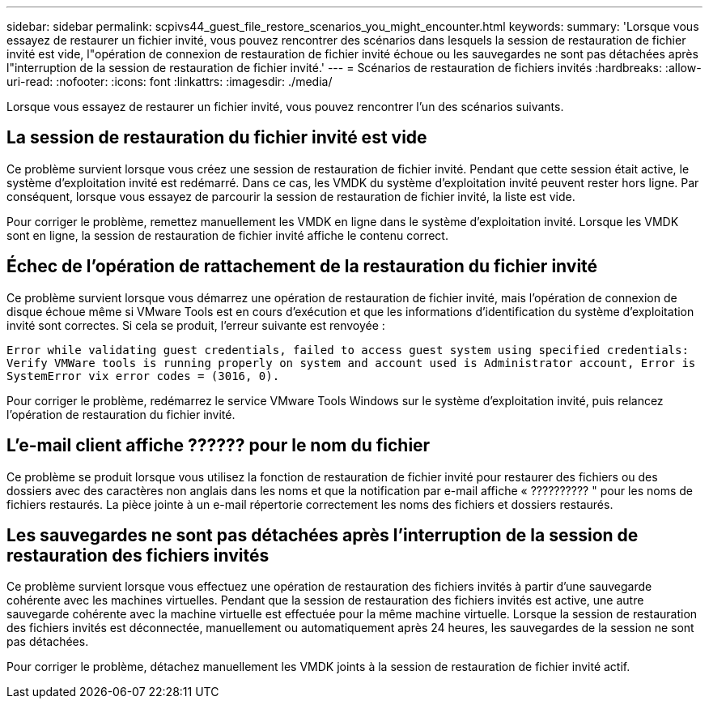 ---
sidebar: sidebar 
permalink: scpivs44_guest_file_restore_scenarios_you_might_encounter.html 
keywords:  
summary: 'Lorsque vous essayez de restaurer un fichier invité, vous pouvez rencontrer des scénarios dans lesquels la session de restauration de fichier invité est vide, l"opération de connexion de restauration de fichier invité échoue ou les sauvegardes ne sont pas détachées après l"interruption de la session de restauration de fichier invité.' 
---
= Scénarios de restauration de fichiers invités
:hardbreaks:
:allow-uri-read: 
:nofooter: 
:icons: font
:linkattrs: 
:imagesdir: ./media/


[role="lead"]
Lorsque vous essayez de restaurer un fichier invité, vous pouvez rencontrer l'un des scénarios suivants.



== La session de restauration du fichier invité est vide

Ce problème survient lorsque vous créez une session de restauration de fichier invité. Pendant que cette session était active, le système d'exploitation invité est redémarré. Dans ce cas, les VMDK du système d'exploitation invité peuvent rester hors ligne. Par conséquent, lorsque vous essayez de parcourir la session de restauration de fichier invité, la liste est vide.

Pour corriger le problème, remettez manuellement les VMDK en ligne dans le système d'exploitation invité. Lorsque les VMDK sont en ligne, la session de restauration de fichier invité affiche le contenu correct.



== Échec de l'opération de rattachement de la restauration du fichier invité

Ce problème survient lorsque vous démarrez une opération de restauration de fichier invité, mais l'opération de connexion de disque échoue même si VMware Tools est en cours d'exécution et que les informations d'identification du système d'exploitation invité sont correctes. Si cela se produit, l'erreur suivante est renvoyée :

`Error while validating guest credentials, failed to access guest system using specified credentials: Verify VMWare tools is running properly on system and account used is Administrator account, Error is SystemError vix error codes = (3016, 0).`

Pour corriger le problème, redémarrez le service VMware Tools Windows sur le système d'exploitation invité, puis relancez l'opération de restauration du fichier invité.



== L'e-mail client affiche ?????? pour le nom du fichier

Ce problème se produit lorsque vous utilisez la fonction de restauration de fichier invité pour restaurer des fichiers ou des dossiers avec des caractères non anglais dans les noms et que la notification par e-mail affiche « ?????????? " pour les noms de fichiers restaurés. La pièce jointe à un e-mail répertorie correctement les noms des fichiers et dossiers restaurés.



== Les sauvegardes ne sont pas détachées après l'interruption de la session de restauration des fichiers invités

Ce problème survient lorsque vous effectuez une opération de restauration des fichiers invités à partir d'une sauvegarde cohérente avec les machines virtuelles. Pendant que la session de restauration des fichiers invités est active, une autre sauvegarde cohérente avec la machine virtuelle est effectuée pour la même machine virtuelle. Lorsque la session de restauration des fichiers invités est déconnectée, manuellement ou automatiquement après 24 heures, les sauvegardes de la session ne sont pas détachées.

Pour corriger le problème, détachez manuellement les VMDK joints à la session de restauration de fichier invité actif.
